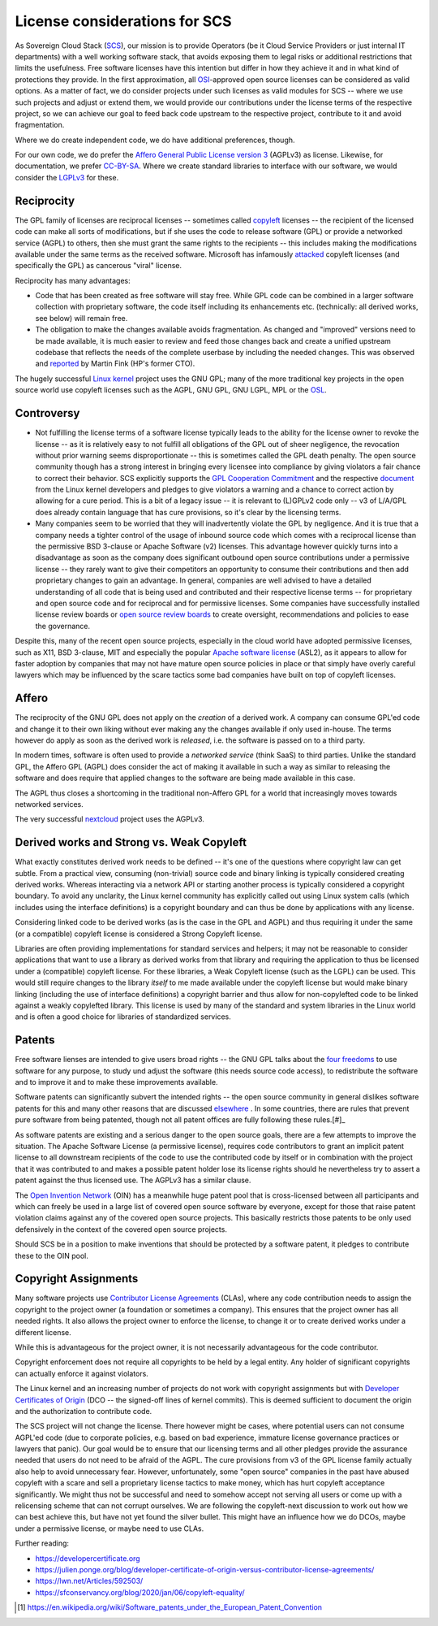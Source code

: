 ==============================
License considerations for SCS
==============================

As Sovereign Cloud Stack (`SCS <https://scs.community/>`_), our mission is to provide Operators
(be it Cloud Service Providers or just internal IT departments) with a well working software
stack, that avoids exposing them to legal risks or additional restrictions that limits the
usefulness. Free software licenses have this intention but differ in how they achieve it and in
what kind of protections they provide. In the first approximation, all `OSI
<https://opensource.org/licenses>`_-approved open source licenses can be considered as valid
options. As a matter of fact, we do consider projects under such licenses as valid modules for
SCS -- where we use such projects and adjust or extend them, we would provide our contributions
under the license terms of the respective project, so we can achieve our goal to feed back code
upstream to the respective project, contribute to it and avoid fragmentation.

Where we do create independent code, we do have additional preferences, though.

For our own code, we do prefer the `Affero General Public License version 3
<https://www.gnu.org/licenses/agpl-3.0.html>`_ (AGPLv3) as license. Likewise, for documentation,
we prefer `CC-BY-SA <https://en.wikipedia.org/wiki/CC-BY-SA>`_.
Where we create standard libraries to interface with our software, we would
consider the `LGPLv3 <https://www.gnu.de/documents/lgpl-3.0.en.html>`_ for these.


Reciprocity
-----------

The GPL family of licenses are reciprocal licenses -- sometimes called `copyleft
<https://en.wikipedia.org/wiki/Copyleft>`_ licenses -- the recipient of the licensed code can
make all sorts of modifications, but if she uses the code to release software (GPL) or provide a
networked service (AGPL) to others, then she must grant the same rights to the recipients --
this includes making the modifications available under the same terms as the received software.
Microsoft has infamously `attacked
<https://web.archive.org/web/20010615205548/http://suntimes.com/output/tech/cst-fin-micro01.html>`_
copyleft licenses (and specifically the GPL) as cancerous "viral" license.

Reciprocity has many advantages:

* Code that has been created as free software will stay free. While GPL code can be
  combined in a larger software collection with proprietary software, the code itself
  including its enhancements etc. (technically: all derived works, see below) will
  remain free.

* The obligation to make the changes available avoids fragmentation. As changed and
  "improved" versions need to be made available, it is much easier to review and feed
  those changes back and create a unified upstream codebase that reflects the needs of
  the complete userbase by including the needed changes. This was observed and
  `reported <https://lwn.net/Articles/660428/>`_ by Martin Fink (HP's former CTO).

The hugely successful `Linux kernel <https://kernel.org/>`_ project uses the GNU GPL;
many of the more traditional key projects in the open source world use copyleft licenses such as
the AGPL, GNU GPL, GNU LGPL, MPL or the `OSL <https://opensource.org/licenses/OSL-3.0>`_.


Controversy
-----------

* Not fulfilling the license terms of a software license typically leads to the ability for the
  license owner to revoke the license -- as it is relatively easy to not fulfill all obligations
  of the GPL out of sheer negligence, the revocation without prior warning seems
  disproportionate -- this is sometimes called the GPL death penalty.  The open source community
  though has a strong interest in bringing every licensee into compliance by giving violators a
  fair chance to correct their behavior. SCS explicitly supports the `GPL Cooperation Commitment
  <https://gplcc.github.io/gplcc/>`_ and the respective `document
  <https://www.kernel.org/doc/html/v4.15/process/kernel-enforcement-statement.html>`_ from the
  Linux kernel developers and pledges to give violators a warning and a chance to correct action
  by allowing for a cure period. This is a bit of a legacy issue -- it is relevant to (L)GPLv2
  code only -- v3 of L/A/GPL does already contain language that has cure provisions, so it's
  clear by the licensing terms.

* Many companies seem to be worried that they will inadvertently violate the GPL by negligence.
  And it is true that a company needs a tighter control of the usage of inbound source code
  which comes with a reciprocal license than the permissive BSD 3-clause or Apache Software (v2)
  licenses. This advantage however quickly turns into a disadvantage as soon as the company does
  significant outbound open source contributions under a permissive license -- they rarely want
  to give their competitors an opportunity to consume their contributions and then add
  proprietary changes to gain an advantage.  In general, companies are well advised to have a
  detailed understanding of all code that is being used and contributed and their respective
  license terms -- for proprietary and open source code and for reciprocal and for permissive
  licenses.  Some companies have successfully installed license review boards or `open source
  review boards
  <https://www.linuxfoundation.org/resources/open-source-guides/using-open-source-code/>`_ to
  create oversight, recommendations and policies to ease the governance.

Despite this, many of the recent open source projects, especially in the cloud world
have adopted permissive licenses, such as X11, BSD 3-clause, MIT and especially the popular
`Apache software license <https://en.wikipedia.org/wiki/Apache_License>`_ (ASL2), as it
appears to allow for faster adoption by companies that may not have mature open source
policies in place or that simply have overly careful lawyers which may be influenced
by the scare tactics some bad companies have built on top of copyleft licenses.


Affero
------

The reciprocity of the GNU GPL does not apply on the *creation* of a derived work. A company
can consume GPL'ed code and change it to their own liking without ever making any the
changes available if only used in-house. The terms however do apply as soon as the derived
work is *released*, i.e. the software is passed on to a third party.

In modern times, software is often used to provide a *networked service* (think SaaS) to third
parties. Unlike the standard GPL, the Affero GPL (AGPL) does consider the act of making it
available in such a way as similar to releasing the software and does require that applied
changes to the software are being made available in this case.

The AGPL thus closes a shortcoming in the traditional non-Affero GPL for a world that
increasingly moves towards networked services.

The very successful `nextcloud <https://nextcloud.org/>`_ project uses the AGPLv3.


Derived works and Strong vs. Weak Copyleft
------------------------------------------

What exactly constitutes derived work needs to be defined -- it's one of the questions where
copyright law can get subtle. From a practical view, consuming (non-trivial) source code and
binary linking is typically considered creating derived works. Whereas interacting via a network
API or starting another process is typically considered a copyright boundary.  To avoid any
unclarity, the Linux kernel community has explicitly called out using Linux system calls (which
includes using the interface definitions) is a copyright boundary and can thus be done by
applications with any license.

Considering linked code to be derived works (as is the case in the GPL and AGPL) and thus
requiring it under the same (or a compatible) copyleft license is considered a Strong Copyleft
license.

Libraries are often providing implementations for standard services and helpers; it may not be
reasonable to consider applications that want to use a library as derived works from that
library and requiring the application to thus be licensed under a (compatible) copyleft license.
For these libraries, a Weak Copyleft license (such as the LGPL) can be used.  This would still
require changes to the library *itself* to me made available under the copyleft license but would
make binary linking (including the use of interface definitions) a copyright barrier and thus
allow for non-copylefted code to be linked against a weakly copylefted library. This license is
used by many of the standard and system libraries in the Linux world and is often a good choice
for libraries of standardized services.


Patents
-------

Free software lienses are intended to give users broad rights -- the GNU GPL talks about the
`four freedoms <https://fsfe.org/freesoftware/>`_ to use software for any purpose, to study und
adjust the software (this needs source code access), to redistribute the software and to improve
it and to make these improvements available.

Software patents can significantly subvert the intended rights -- the open source community in
general dislikes software patents for this and many other reasons that are discussed
`elsewhere <https://en.wikipedia.org/wiki/Software_patents_and_free_software>`_ .
In some countries, there are rules that prevent pure software from being patented, though not
all patent offices are fully following these rules.[#]_

As software patents are existing and a serious danger to the open source goals, there are a few
attempts to improve the situation. The Apache Software License (a permissive license), requires
code contributors to grant an implicit patent license to all downstream recipients of the code
to use the contributed code by itself or in combination with the project that it was contributed
to and makes a possible patent holder lose its license rights should he nevertheless try to
assert a patent against the thus licensed use. The AGPLv3 has a similar clause.

The `Open Invention Network <https://www.openinventionnetwork.com/>`_ (OIN) has a meanwhile
huge patent pool that is cross-licensed between all participants and which can freely be used
in a large list of covered open source software by everyone, except for those that raise patent
violation claims against any of the covered open source projects. This basically restricts
those patents to be only used defensively in the context of the covered open source projects.

Should SCS be in a position to make inventions that should be protected by a software patent,
it pledges to contribute these to the OIN pool.


Copyright Assignments
---------------------

Many software projects use `Contributor License Agreements
<https://en.wikipedia.org/wiki/Contributor_License_Agreement>`_ (CLAs), where any code
contribution needs to assign the copyright to the project owner (a foundation or sometimes a
company). This ensures that the project owner has all needed rights. It also allows the project
owner to enforce the license, to change it or to create derived works under a different license.

While this is advantageous for the project owner, it is not necessarily advantageous for the
code contributor.

Copyright enforcement does not require all copyrights to be held by a legal entity. Any holder
of significant copyrights can actually enforce it against violators.

The Linux kernel and an increasing number of projects do not work with copyright assignments but
with `Developer Certificates of Origin
<https://en.wikipedia.org/wiki/Developer_Certificate_of_Origin>`_ (DCO -- the signed-off lines
of kernel commits).  This is deemed sufficient to document the origin and the authorization to
contribute code.

The SCS project will not change the license. There however might be cases, where potential users
can not consume AGPL'ed code (due to corporate policies, e.g. based on bad experience, immature
license governance practices or lawyers that panic). Our goal would be to ensure that our
licensing terms and all other pledges provide the assurance needed that users do not need to be
afraid of the AGPL. The cure provisions from v3 of the GPL license family actually also help to
avoid unnecessary fear. However, unfortunately, some "open source" companies in the past have
abused copyleft with a scare and sell a proprietary license tactics to make money, which has
hurt copyleft acceptance significantly. We might thus not be successful and need to somehow
accept not serving all users or come up with a relicensing scheme that can not corrupt
ourselves. We are following the copyleft-next discussion to work out how we can best achieve
this, but have not yet found the silver bullet. This might have an influence how we do DCOs,
maybe under a permissive license, or maybe need to use CLAs.

Further reading:

* https://developercertificate.org
* https://julien.ponge.org/blog/developer-certificate-of-origin-versus-contributor-license-agreements/
* https://lwn.net/Articles/592503/
* https://sfconservancy.org/blog/2020/jan/06/copyleft-equality/


.. [#] https://en.wikipedia.org/wiki/Software_patents_under_the_European_Patent_Convention
